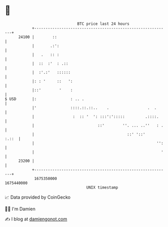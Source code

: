 * 👋

#+begin_example
                                   BTC price last 24 hours                    
               +------------------------------------------------------------+ 
         24100 |        ::                                                  | 
               |       .:':                                                 | 
               |   .   :: :                                                 | 
               |  ::  :'  : .::                                             | 
               |  :'.:'   ::::::                                            | 
               |: : '     ::   ':                                           | 
               |::'        '    :                                           | 
   $ USD       |:               : .. .                                      | 
               |'               ::::.::.::..    .                 .  .      | 
               |                 :  :: '  ': :::':':::::         .::::.     | 
               |                            ::'        ''. ... ..''   : .   | 
               |                                         ::' '::'     :.::  | 
               |                                                      '':   | 
               |                                                        '   | 
         23200 |                                                            | 
               +------------------------------------------------------------+ 
                1675350000                                        1675440000  
                                       UNIX timestamp                         
#+end_example
📈 Data provided by CoinGecko

🧑‍💻 I'm Damien

✍️ I blog at [[https://www.damiengonot.com][damiengonot.com]]
